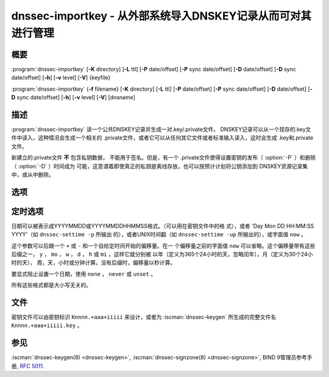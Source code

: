 .. Copyright (C) Internet Systems Consortium, Inc. ("ISC")
..
.. SPDX-License-Identifier: MPL-2.0
..
.. This Source Code Form is subject to the terms of the Mozilla Public
.. License, v. 2.0.  If a copy of the MPL was not distributed with this
.. file, you can obtain one at https://mozilla.org/MPL/2.0/.
..
.. See the COPYRIGHT file distributed with this work for additional
.. information regarding copyright ownership.

.. highlight: console

.. iscman:: dnssec-importkey
.. program:: dnssec-importkey
.. _man_dnssec-importkey:

dnssec-importkey - 从外部系统导入DNSKEY记录从而可对其进行管理
-------------------------------------------------------------------------------------

概要
~~~~~~~~

:program:`dnssec-importkey` [**-K** directory] [**-L** ttl] [**-P** date/offset] [**-P** sync date/offset] [**-D** date/offset] [**-D** sync date/offset] [**-h**] [**-v** level] [**-V**] {keyfile}

:program:`dnssec-importkey` {**-f** filename} [**-K** directory] [**-L** ttl] [**-P** date/offset] [**-P** sync date/offset] [**-D** date/offset] [**-D** sync date/offset] [**-h**] [**-v** level] [**-V**] [dnsname]

描述
~~~~~~~~~~~

:program:`dnssec-importkey` 读一个公共DNSKEY记录并生成一对.key/.private文件。
DNSKEY记录可以从一个现存的.key文件中读入，这种情况会生成一个相关的
.private文件，或者它可以从任何其它文件或者标准输入读入，这时会生成
.key和.private文件。

新建立的.private文件 **不** 包含私钥数据， 不能用于签名。但是，有一个
.private文件使得设置密钥的发布（ :option:`-P` ）和删除（ :option:`-D` ）时间成为
可能，这意谓着即使真正的私钥是离线存放，也可以按预计计划将公钥添加到
DNSKEY资源记录集中，或从中删除。

选项
~~~~~~~

.. option:: -f filename

   本选项指示区文件模式。作为公钥文件名的替代，此参数是一个区主文件的域
   名，它可以从 ``filename`` 中读入。如果这个域名与 ``filename`` 相同，
   这个参数可以忽略。

   如果 ``filename`` 被设置为 ``"-"`` ，区数据将从标准输入读入。

.. option:: -K directory

   本选项设置存放密钥文件的目录。

.. option:: -L ttl

   本选项设置本密钥在被转换进一个DNSKEY资源记录中时的缺省TTL值。当这个
   密钥被导入进一个区时，这就被用作密钥的TTL，除非区中已经有一个DNSKEY资
   源记录集，在后者的情况下，已经存在的TTL将会优先。将缺省的TTL设置
   为 ``0`` 或者 ``none`` 来将其从密钥中删除它。

.. option:: -h

   本选项输出用法消息并退出。

.. option:: -v level

   本选项设置调试级别。

.. option:: -V

   本选项打印版本信息。

定时选项
~~~~~~~~~~~~~~

日期可以被表示成YYYYMMDD或YYYYMMDDHHMMSS格式。（可以用在密钥文件中的格
式），或者 'Day Mon DD HH:MM:SS YYYY'（如 ``dnssec-settime -p`` 所输出
的），或者UNIX时间戳（如 ``dnssec-settime -up`` 所输出的），或字面值
``now`` 。

这个参数可以后跟一个 ``+`` 或 ``-`` 和一个自给定时间开始的偏移量。在一
个偏移量之前的字面值 ``now`` 可以省略。这个偏移量带有这些后缀之一，
``y`` ， ``mo`` ， ``w`` ， ``d`` ， ``h`` 或 ``mi`` ，这样它就分别被
以年（定义为365个24小时的天，忽略闰年），月（定义为30个24小时的天），
周，天，小时或分钟计算。没有后缀时，偏移量以秒计算。

要显式阻止设置一个日期，使用 ``none`` ， ``never`` 或 ``unset`` 。

所有这些格式都是大小写无关的。

.. option:: -P date/offset

   本选项设置一个密钥被发布到区的日期。在此日期之后，密钥会被包含
   到区中，但不会用于对其签名。

   .. program:: dnssec-importkey -P
   .. option:: sync date/offset

      本选项设置匹配这个密钥的CDS和CDNSKEY记录被发布到区的日期。

.. program:: dnssec-importkey

.. option:: -D date/offset

   本选项设置密钥被删除的日期。在此日期之后，密钥将不再被包含在区中。
   （然而，它可能仍然保留在密钥仓库中。）

   .. program:: dnssec-importkey -D
   .. option:: sync date/offset
    
      本选项设置匹配这个密钥的CDS和CDNSKEY记录被删除的日期。
       
.. program:: dnssec-importkey

文件
~~~~~

密钥文件可以由密钥标识 ``Knnnn.+aaa+iiiii`` 来设计，或者为
:iscman:`dnssec-keygen` 所生成的完整文件名 ``Knnnn.+aaa+iiiii.key`` 。

参见
~~~~~

:iscman:`dnssec-keygen(8) <dnssec-keygen>`, :iscman:`dnssec-signzone(8) <dnssec-signzone>`, BIND 9管理员参考手册,
:rfc:`5011`.
